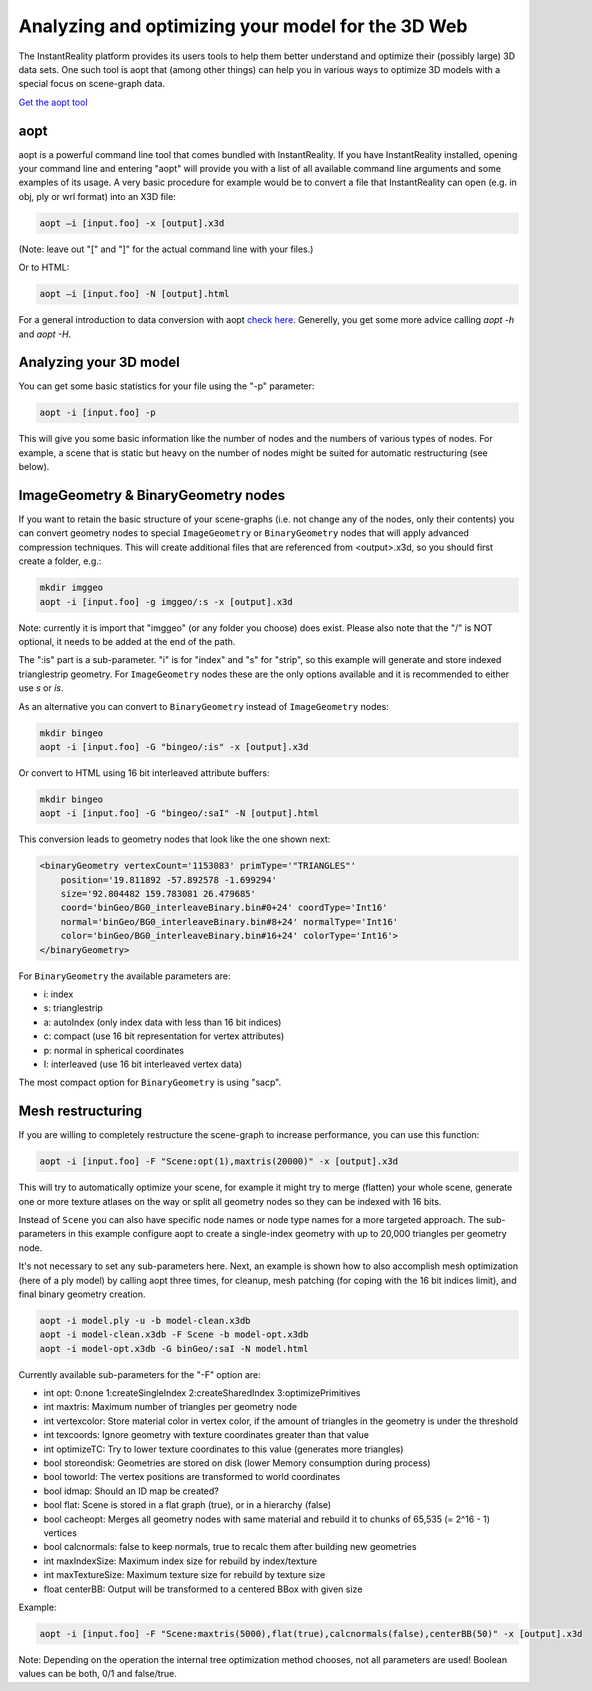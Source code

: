 .. _aopt:

Analyzing and optimizing your model for the 3D Web
==================================================

The InstantReality platform provides its users tools to help them better understand and optimize their (possibly large) 3D data sets. One such tool is aopt that (among other things) can help you in various ways to optimize 3D models with a special focus on scene-graph data.

`Get the aopt tool <http://www.instantreality.org/downloads/>`_

aopt
----

aopt is a powerful command line tool that comes bundled with InstantReality. If you have InstantReality installed, opening your command line and entering "aopt" will provide you with a list of all available command line arguments and some examples of its usage. A very basic procedure for example would be to convert a file that InstantReality can open (e.g. in obj, ply or wrl format) into an X3D file:

.. code-block:: none

	aopt –i [input.foo] -x [output].x3d

(Note: leave out "[" and "]" for the actual command line with your files.)
	
Or to HTML:

.. code-block:: none

	aopt –i [input.foo] -N [output].html

For a general introduction to data conversion with aopt `check here <http://x3dom.org/docs/dev/tutorial/dataconversion.html>`_.
Generelly, you get some more advice calling `aopt -h` and `aopt -H`.

Analyzing your 3D model
-----------------------

You can get some basic statistics for your file using the "-p" parameter:

.. code-block:: none

	aopt -i [input.foo] -p

This will give you some basic information like the number of nodes and the numbers of various types of nodes. For example, a scene that is static but heavy on the number of nodes might be suited for automatic restructuring (see below).

ImageGeometry & BinaryGeometry nodes
------------------------------------

If you want to retain the basic structure of your scene-graphs (i.e. not change any of the nodes, only their contents) you can convert geometry nodes to special ``ImageGeometry`` or ``BinaryGeometry`` nodes that will apply advanced compression techniques. This will create additional files that are referenced from <output>.x3d, so you should first create a folder, e.g.:

.. code-block:: none

	mkdir imggeo
	aopt -i [input.foo] -g imggeo/:s -x [output].x3d

Note: currently it is import that "imggeo" (or any folder you choose) does exist. Please also note that the "/" is NOT optional, it needs to be added at the end of the path.

The ":is" part is a sub-parameter. "i" is for "index" and "s" for "strip", so this example will generate and store indexed trianglestrip geometry. For ``ImageGeometry`` nodes these are the only options available and it is recommended to either use `s` or `is`.

As an alternative you can convert to ``BinaryGeometry`` instead of ``ImageGeometry`` nodes:

.. code-block:: none

	mkdir bingeo
	aopt -i [input.foo] -G "bingeo/:is" -x [output].x3d

Or convert to HTML using 16 bit interleaved attribute buffers:

.. code-block:: none

	mkdir bingeo
	aopt -i [input.foo] -G "bingeo/:saI" -N [output].html

This conversion leads to geometry nodes that look like the one shown next:

.. code-block:: xml

    <binaryGeometry vertexCount='1153083' primType='"TRIANGLES"' 
    	position='19.811892 -57.892578 -1.699294' 
    	size='92.804482 159.783081 26.479685' 
    	coord='binGeo/BG0_interleaveBinary.bin#0+24' coordType='Int16' 
    	normal='binGeo/BG0_interleaveBinary.bin#8+24' normalType='Int16' 
    	color='binGeo/BG0_interleaveBinary.bin#16+24' colorType='Int16'>
    </binaryGeometry>

For ``BinaryGeometry`` the available parameters are:

* i: index
* s: trianglestrip
* a: autoIndex (only index data with less than 16 bit indices)
* c: compact (use 16 bit representation for vertex attributes)
* p: normal in spherical coordinates
* I: interleaved (use 16 bit interleaved vertex data)

The most compact option for ``BinaryGeometry`` is using "sacp".

Mesh restructuring
------------------

If you are willing to completely restructure the scene-graph to increase performance, you can use this function:

.. code-block:: none

	aopt -i [input.foo] -F "Scene:opt(1),maxtris(20000)" -x [output].x3d

This will try to automatically optimize your scene, for example it might try to merge (flatten) your whole scene, generate one or more texture atlases on the way or split all geometry nodes so they can be indexed with 16 bits.

Instead of ``Scene`` you can also have specific node names or node type names for a more targeted approach. The sub-parameters in this example configure aopt to create a single-index geometry with up to 20,000 triangles per geometry node.

It's not necessary to set any sub-parameters here.
Next, an example is shown how to also accomplish mesh optimization (here of a ply model) by calling aopt three times, for cleanup, mesh patching (for coping with the 16 bit indices limit), and final binary geometry creation.

.. code-block:: none

    aopt -i model.ply -u -b model-clean.x3db
    aopt -i model-clean.x3db -F Scene -b model-opt.x3db
    aopt -i model-opt.x3db -G binGeo/:saI -N model.html

Currently available sub-parameters for the "-F" option are:

* int opt: 0:none 1:createSingleIndex 2:createSharedIndex 3:optimizePrimitives
* int maxtris: Maximum number of triangles per geometry node
* int vertexcolor: Store material color in vertex color, if the amount of triangles in the geometry is under the threshold
* int texcoords: Ignore geometry with texture coordinates greater than that value
* int optimizeTC: Try to lower texture coordinates to this value (generates more triangles)
* bool storeondisk: Geometries are stored on disk (lower Memory consumption during process)
* bool toworld: The vertex positions are transformed to world coordinates
* bool idmap: Should an ID map be created?
* bool flat: Scene is stored in a flat graph (true), or in a hierarchy (false)
* bool cacheopt: Merges all geometry nodes with same material and rebuild it to chunks of 65,535 (= 2^16 - 1) vertices
* bool calcnormals: false to keep normals, true to recalc them after building new geometries
* int maxIndexSize: Maximum index size for rebuild by index/texture
* int maxTextureSize: Maximum texture size for rebuild by texture size
* float centerBB: Output will be transformed to a centered BBox with given size

Example:

.. code-block:: none

	aopt -i [input.foo] -F "Scene:maxtris(5000),flat(true),calcnormals(false),centerBB(50)" -x [output].x3d

Note: Depending on the operation the internal tree optimization method chooses, not all parameters are used! Boolean values can be both, 0/1 and false/true.
